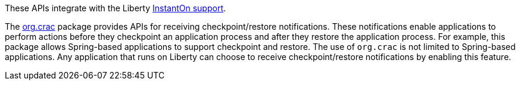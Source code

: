 These APIs integrate with the Liberty xref:ROOT:instanton.adoc[InstantOn support].

The link:https://javadoc.io/doc/org.crac/crac/1.4.0/index.html[org.crac] package provides APIs for receiving checkpoint/restore notifications. These notifications enable applications to perform actions before they checkpoint an application process and after they restore the application process. For example, this package allows Spring-based applications to support checkpoint and restore. The use of `org.crac` is not limited to Spring-based applications. Any application that runs on Liberty can choose to receive checkpoint/restore notifications by enabling this feature.

